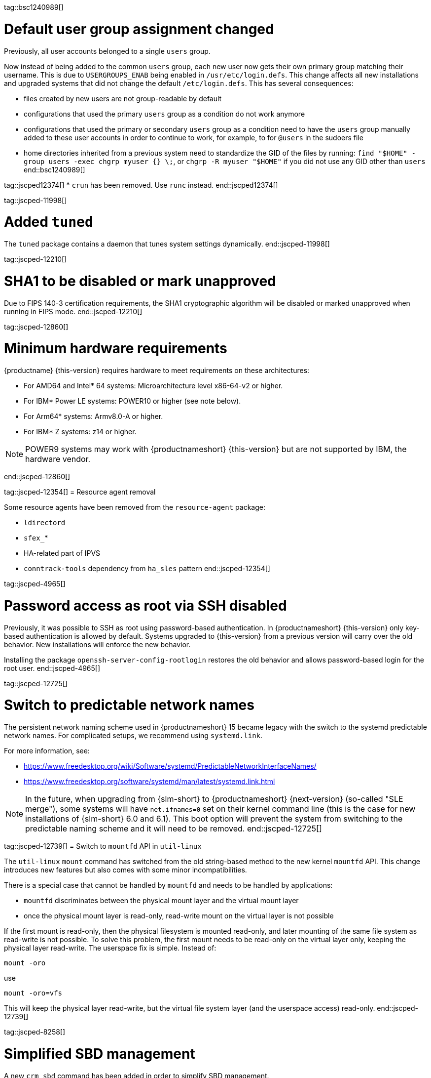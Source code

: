 tag::bsc1240989[]
[#bsc-1240989]
= Default user group assignment changed

Previously, all user accounts belonged to a single `users` group.

Now instead of being added to the common `users` group, each new user now gets their own primary group matching their username.
This is due to `USERGROUPS_ENAB` being enabled in `/usr/etc/login.defs`.
This change affects all new installations and upgraded systems that did not change the default `/etc/login.defs`.
This has several consequences:

* files created by new users are not group-readable by default
* configurations that used the primary `users` group as a condition do not work anymore
* configurations that used the primary or secondary `users` group as a condition need to have the `users` group manually added to these user accounts in order to continue to work, for example, to for `@users` in the sudoers file
* home directories inherited from a previous system need to standardize the GID of the files by running: `find "$HOME" -group users -exec chgrp myuser {} \;`, or `chgrp -R myuser "$HOME"` if you did not use any GID other than `users`
end::bsc1240989[]

tag::jscped12374[]
* `crun` has been removed. Use `runc` instead.
end::jscped12374[]

tag::jscped-11998[]
[#jsc-PED-11970]
= Added `tuned`

The `tuned` package contains a daemon that tunes system settings dynamically.
end::jscped-11998[]

tag::jscped-12210[]
[#jsc-PED-12210]
= SHA1 to be disabled or mark unapproved

Due to FIPS 140-3 certification requirements, the SHA1 cryptographic algorithm will be disabled or marked unapproved when running in FIPS mode.
end::jscped-12210[]

tag::jscped-12860[]
[#jsc-PED-12860]
= Minimum hardware requirements

{productname} {this-version} requires hardware to meet requirements on these architectures:

* For AMD64 and Intel* 64 systems: Microarchitecture level x86-64-v2 or higher.
* For IBM* Power LE systems: POWER10 or higher (see note below).
* For Arm64* systems: Armv8.0-A or higher.
* For IBM* Z systems: z14 or higher.

[NOTE]
POWER9 systems may work with {productnameshort} {this-version} but are not supported by IBM, the hardware vendor.

end::jscped-12860[]

tag::jscped-12354[]
= Resource agent removal

Some resource agents have been removed from the `resource-agent` package:

* `ldirectord`
* `sfex_`*
* HA-related part of IPVS
* `conntrack-tools` dependency from `ha_sles` pattern
end::jscped-12354[]

tag::jscped-4965[]
[#jsc-PED-4965]
= Password access as root via SSH disabled

Previously, it was possible to SSH as root using password-based authentication.
In {productnameshort} {this-version} only key-based authentication is allowed by default.
Systems upgraded to {this-version} from a previous version will carry over the old behavior.
New installations will enforce the new behavior.

Installing the package `openssh-server-config-rootlogin` restores the old behavior and allows password-based login for the root user.
end::jscped-4965[]

tag::jscped-12725[]
[#jsc-PED-12725]
= Switch to predictable network names

The persistent network naming scheme used in {productnameshort} 15 became legacy with the switch to the systemd predictable network names.
For complicated setups, we recommend using `systemd.link`.

For more information, see:

* https://www.freedesktop.org/wiki/Software/systemd/PredictableNetworkInterfaceNames/
* https://www.freedesktop.org/software/systemd/man/latest/systemd.link.html

[NOTE]
In the future, when upgrading from {slm-short} to {productnameshort} {next-version} (so-called "SLE merge"), some systems will have `net.ifnames=0` set on their kernel command line (this is the case for new installations of {slm-short} 6.0 and 6.1).
This boot option will prevent the system from switching to the predictable naming scheme and it will need to be removed.
end::jscped-12725[]

tag::jscped-12739[]
= Switch to `mountfd` API in `util-linux`

The `util-linux` `mount` command has switched from the old string-based method to the new kernel `mountfd` API.
This change introduces new features but also comes with some minor incompatibilities.

There is a special case that cannot be handled by `mountfd` and needs to be handled by applications:

* `mountfd` discriminates between the physical mount layer and the virtual mount layer
* once the physical mount layer is read-only, read-write mount on the virtual layer is not possible

If the first mount is read-only, then the physical filesystem is mounted read-only, and later mounting of the same file system as read-write is not possible.
To solve this problem, the first mount needs to be read-only on the virtual layer only, keeping the physical layer read-write.
The userspace fix is simple. Instead of:

[source]
mount -oro

use

[source]
mount -oro=vfs

This will keep the physical layer read-write, but the virtual file system layer (and the userspace access) read-only.
end::jscped-12739[]

tag::jscped-8258[]
[#jsc-PED-8258]
= Simplified SBD management

A new `crm sbd` command has been added in order to simplify SBD management.

It can:

* display the real-time SBD status and the static SBD configuration
* manage the configuration file for both disk-based and diskless SBD scenarios, and the on-disk metadata for the disk-based scenario

// jsc#PED-12514
There is also a `crm maintenance` command which can help with advanced tasks like kernel crashdump configuration procedure.
end::jscped-8258[]

